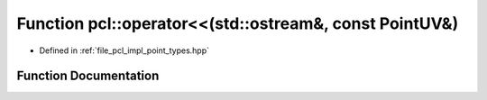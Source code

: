 .. _exhale_function_namespacepcl_1aad38e7946d98cae3c778e06ecbaa4df9:

Function pcl::operator<<(std::ostream&, const PointUV&)
=======================================================

- Defined in :ref:`file_pcl_impl_point_types.hpp`


Function Documentation
----------------------


.. doxygenfunction:: pcl::operator<<(std::ostream&, const PointUV&)
